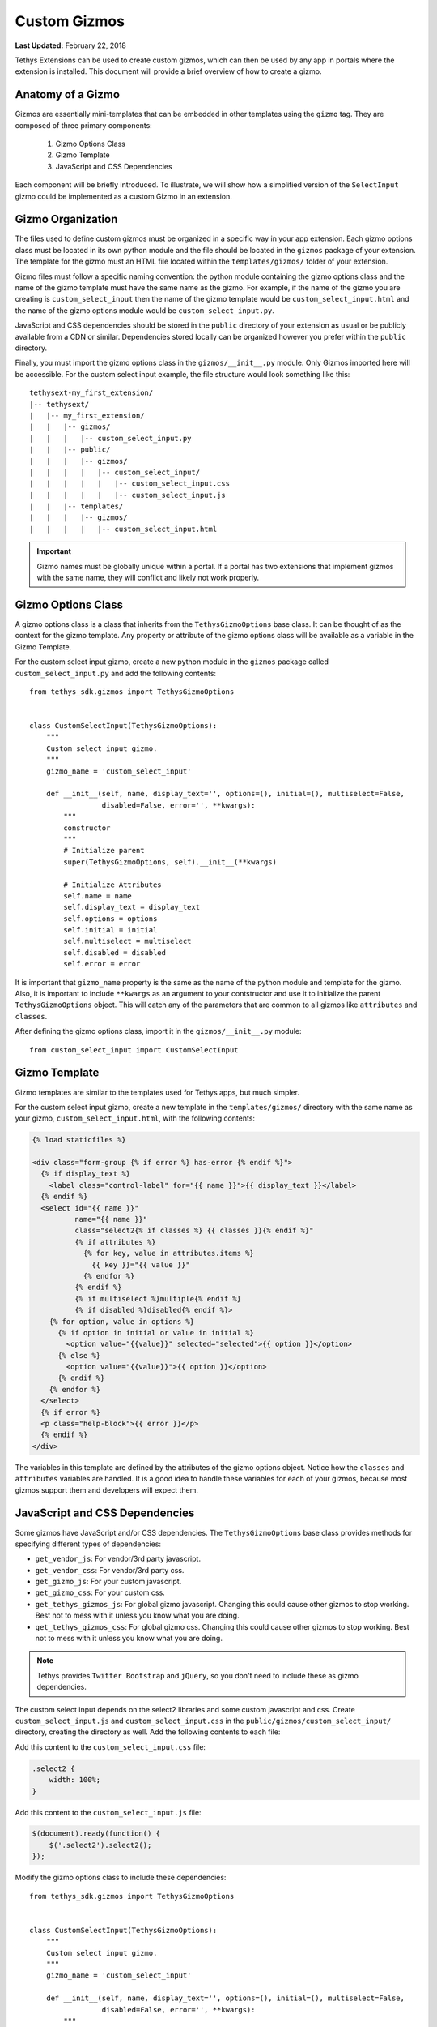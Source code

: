 *************
Custom Gizmos
*************

**Last Updated:** February 22, 2018

Tethys Extensions can be used to create custom gizmos, which can then be used by any app in portals where the extension is installed. This document will provide a brief overview of how to create a gizmo.

Anatomy of a Gizmo
------------------

Gizmos are essentially mini-templates that can be embedded in other templates using the ``gizmo`` tag. They are composed of three primary components:

    #. Gizmo Options Class
    #. Gizmo Template
    #. JavaScript and CSS Dependencies

Each component will be briefly introduced. To illustrate, we will show how a simplified version of the ``SelectInput`` gizmo could be implemented as a custom Gizmo in an extension.

Gizmo Organization
------------------

The files used to define custom gizmos must be organized in a specific way in your app extension. Each gizmo options class must be located in its own python module and the file should be located in the ``gizmos`` package of your extension. The template for the gizmo must an HTML file located within the ``templates/gizmos/`` folder of your extension.

Gizmo files must follow a specific naming convention: the python module containing the gizmo options class and the name of the gizmo template must have the same name as the gizmo. For example, if the name of the gizmo you are creating is ``custom_select_input`` then the name of the gizmo template would be ``custom_select_input.html`` and the name of the gizmo options module would be ``custom_select_input.py``.

JavaScript and CSS dependencies should be stored in the ``public`` directory of your extension as usual or be publicly available from a CDN or similar. Dependencies stored locally can be organized however you prefer within the ``public`` directory.

Finally, you must import the gizmo options class in the ``gizmos/__init__.py`` module. Only Gizmos imported here will be accessible. For the custom select input example, the file structure would look something like this:

::

    tethysext-my_first_extension/
    |-- tethysext/
    |   |-- my_first_extension/
    |   |   |-- gizmos/
    |   |   |   |-- custom_select_input.py
    |   |   |-- public/
    |   |   |   |-- gizmos/
    |   |   |   |   |-- custom_select_input/
    |   |   |   |   |   |-- custom_select_input.css
    |   |   |   |   |   |-- custom_select_input.js
    |   |   |-- templates/
    |   |   |   |-- gizmos/
    |   |   |   |   |-- custom_select_input.html

.. important::

    Gizmo names must be globally unique within a portal. If a portal has two extensions that implement gizmos with the same name, they will conflict and likely not work properly.


Gizmo Options Class
-------------------

A gizmo options class is a class that inherits from the ``TethysGizmoOptions`` base class. It can be thought of as the context for the gizmo template. Any property or attribute of the gizmo options class will be available as a variable in the Gizmo Template.

For the custom select input gizmo, create a new python module in the ``gizmos`` package called ``custom_select_input.py`` and add the following contents:

::

    from tethys_sdk.gizmos import TethysGizmoOptions


    class CustomSelectInput(TethysGizmoOptions):
        """
        Custom select input gizmo.
        """
        gizmo_name = 'custom_select_input'

        def __init__(self, name, display_text='', options=(), initial=(), multiselect=False,
                     disabled=False, error='', **kwargs):
            """
            constructor
            """
            # Initialize parent
            super(TethysGizmoOptions, self).__init__(**kwargs)

            # Initialize Attributes
            self.name = name
            self.display_text = display_text
            self.options = options
            self.initial = initial
            self.multiselect = multiselect
            self.disabled = disabled
            self.error = error

It is important that ``gizmo_name`` property is the same as the name of the python module and template for the gizmo. Also, it is important to include ``**kwargs`` as an argument to your contstructor and use it to initialize the parent ``TethysGizmoOptions`` object. This will catch any of the parameters that are common to all gizmos like ``attributes`` and ``classes``.

After defining the gizmo options class, import it in the ``gizmos/__init__.py`` module:

::

    from custom_select_input import CustomSelectInput


Gizmo Template
--------------

Gizmo templates are similar to the templates used for Tethys apps, but much simpler.

For the custom select input gizmo, create a new template in the ``templates/gizmos/`` directory with the same name as your gizmo, ``custom_select_input.html``, with the following contents:

.. code-block:: django

    {% load staticfiles %}

    <div class="form-group {% if error %} has-error {% endif %}">
      {% if display_text %}
        <label class="control-label" for="{{ name }}">{{ display_text }}</label>
      {% endif %}
      <select id="{{ name }}"
              name="{{ name }}"
              class="select2{% if classes %} {{ classes }}{% endif %}"
              {% if attributes %}
                {% for key, value in attributes.items %}
                  {{ key }}="{{ value }}"
                {% endfor %}
              {% endif %}
              {% if multiselect %}multiple{% endif %}
              {% if disabled %}disabled{% endif %}>
        {% for option, value in options %}
          {% if option in initial or value in initial %}
            <option value="{{value}}" selected="selected">{{ option }}</option>
          {% else %}
            <option value="{{value}}">{{ option }}</option>
          {% endif %}
        {% endfor %}
      </select>
      {% if error %}
      <p class="help-block">{{ error }}</p>
      {% endif %}
    </div>

The variables in this template are defined by the attributes of the gizmo options object. Notice how the ``classes`` and ``attributes`` variables are handled. It is a good idea to handle these variables for each of your gizmos, because most gizmos support them and developers will expect them.


JavaScript and CSS Dependencies
-------------------------------

Some gizmos have JavaScript and/or CSS dependencies. The ``TethysGizmoOptions`` base class provides methods for specifying different types of dependencies:

* ``get_vendor_js``: For vendor/3rd party javascript.
* ``get_vendor_css``: For vendor/3rd party css.
* ``get_gizmo_js``: For your custom javascript.
* ``get_gizmo_css``: For your custom css.
* ``get_tethys_gizmos_js``: For global gizmo javascript. Changing this could cause other gizmos to stop working. Best not to mess with it unless you know what you are doing.
* ``get_tethys_gizmos_css``: For global gizmo css. Changing this could cause other gizmos to stop working. Best not to mess with it unless you know what you are doing.

.. note::
    Tethys provides ``Twitter Bootstrap`` and ``jQuery``, so you don't need to include these as gizmo dependencies.

The custom select input depends on the select2 libraries and some custom javascript and css. Create ``custom_select_input.js`` and ``custom_select_input.css`` in the ``public/gizmos/custom_select_input/`` directory, creating the directory as well. Add the following contents to each file:

Add this content to the ``custom_select_input.css`` file:

.. code-block:: css

    .select2 {
        width: 100%;
    }

Add this content to the ``custom_select_input.js`` file:

.. code-block:: javascript

    $(document).ready(function() {
        $('.select2').select2();
    });


Modify the gizmo options class to include these dependencies:

::

    from tethys_sdk.gizmos import TethysGizmoOptions


    class CustomSelectInput(TethysGizmoOptions):
        """
        Custom select input gizmo.
        """
        gizmo_name = 'custom_select_input'

        def __init__(self, name, display_text='', options=(), initial=(), multiselect=False,
                     disabled=False, error='', **kwargs):
            """
            constructor
            """
            # Initialize parent
            super(TethysGizmoOptions, self).__init__(**kwargs)

            # Initialize Attributes
            self.name = name
            self.display_text = display_text
            self.options = options
            self.initial = initial
            self.multiselect = multiselect
            self.disabled = disabled
            self.error = error

        @staticmethod
        def get_vendor_js():
            """
            JavaScript vendor libraries.
            """
            return ('https://cdnjs.cloudflare.com/ajax/libs/select2/4.0.6-rc.0/js/select2.min.js',)

        @staticmethod
        def get_vendor_css():
            """
            CSS vendor libraries.
            """
            return ('https://cdnjs.cloudflare.com/ajax/libs/select2/4.0.6-rc.0/css/select2.min.css',)

        @staticmethod
        def get_gizmo_js():
            """
            JavaScript specific to gizmo.
            """
            return ('my_first_extension/gizmos/custom_select_input/custom_select_input.js',)

        @staticmethod
        def get_gizmo_css():
            """
            CSS specific to gizmo .
            """
            return ('my_first_extension/gizmos/custom_select_input/custom_select_input.css',)

Using a Custom Gizmo
--------------------

To use a custom gizmo in an app, import the gizmo options object from the extension and create a new instance fo the gizmo in the app controller. Then use it with the ``gizmo`` template tag as normal.


Import and create a new instance of the gizmo in your controller:

::

    from tethysext.my_first_extension.gizmos import CustomSelectInput


    def my_app_controller(request):
        """
        Example controller using extension gizmo
        """
        my_select = CustomSelectInput(
            name = 'my_select',
            display_text = 'Select One:',
            options = (('Option 1', '1'), ('Option 2', '2'), ('Option 3', '3')),
            initial = ('2')
        )

        context = {
            'my_select': my_select,
        }
        return render(request, 'my_first_app/a_template.html', context)

Then use the gizmo as usual in ``a_template.html``:

.. code-block::django

    {% load tethys_gizmos %}

    {% gizmo my_select %}

